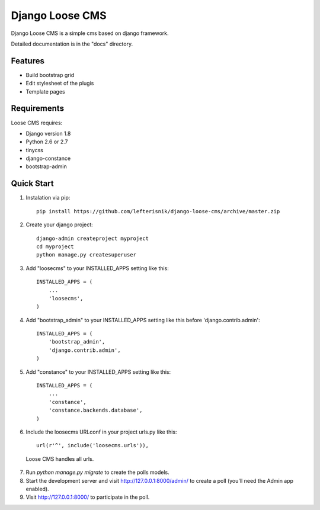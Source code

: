 ================
Django Loose CMS
================

Django Loose CMS is a simple cms based on django framework.

Detailed documentation is in the "docs" directory.

Features
--------

* Build bootstrap grid
* Edit stylesheet of the plugis
* Template pages

Requirements
------------

Loose CMS requires:

* Django version 1.8
* Python 2.6 or 2.7
* tinycss
* django-constance
* bootstrap-admin

Quick Start
-----------

1. Instalation via pip::

    pip install https://github.com/lefterisnik/django-loose-cms/archive/master.zip

2. Create your django project::

    django-admin createproject myproject
    cd myproject
    python manage.py createsuperuser

3. Add "loosecms" to your INSTALLED_APPS setting like this::

    INSTALLED_APPS = (
        ...
        'loosecms',
    )

4. Add "bootstrap_admin" to your INSTALLED_APPS setting like this before 'django.contrib.admin'::

    INSTALLED_APPS = (
        'bootstrap_admin',
        'django.contrib.admin',
    )

5. Add "constance" to your INSTALLED_APPS setting like this::

    INSTALLED_APPS = (
        ...
        'constance',
        'constance.backends.database',
    )

6. Include the loosecms URLconf in your project urls.py like this::

    url(r'^', include('loosecms.urls')),

 Loose CMS handles all urls.

7. Run `python manage.py migrate` to create the polls models.

8. Start the development server and visit http://127.0.0.1:8000/admin/
   to create a poll (you'll need the Admin app enabled).

9. Visit http://127.0.0.1:8000/ to participate in the poll.